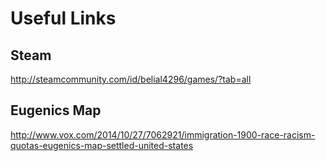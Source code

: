 * Useful Links
** Steam
http://steamcommunity.com/id/belial4296/games/?tab=all



** Eugenics Map
http://www.vox.com/2014/10/27/7062921/immigration-1900-race-racism-quotas-eugenics-map-settled-united-states
